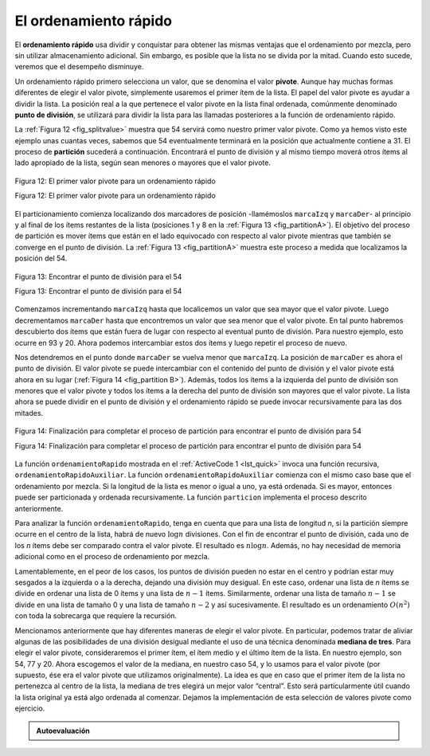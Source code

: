 ..  Copyright (C)  Brad Miller, David Ranum
    This work is licensed under the Creative Commons Attribution-NonCommercial-ShareAlike 4.0 International License. To view a copy of this license, visit http://creativecommons.org/licenses/by-nc-sa/4.0/.


El ordenamiento rápido
~~~~~~~~~~~~~~~~~~~~~~

El **ordenamiento rápido** usa dividir y conquistar para obtener las mismas ventajas que el ordenamiento por mezcla, pero sin utilizar almacenamiento adicional. Sin embargo, es posible que la lista no se divida por la mitad. Cuando esto sucede, veremos que el desempeño disminuye.

.. The **quick sort** uses divide and conquer to gain the same advantages as the merge sort, while not using additional storage. As a trade-off, however, it is possible that the list may not be divided in half. When this happens, we will see that performance is diminished.

Un ordenamiento rápido primero selecciona un valor, que se denomina el valor **pivote**. Aunque hay muchas formas diferentes de elegir el valor pivote, simplemente usaremos el primer ítem de la lista. El papel del valor pivote es ayudar a dividir la lista. La posición real a la que pertenece el valor pivote en la lista final ordenada, comúnmente denominado **punto de división**, se utilizará para dividir la lista para las llamadas posteriores a la función de ordenamiento rápido.

.. A quick sort first selects a value, which is called the **pivot value**. Although there are many different ways to choose the pivot value, we will simply use the first item in the list. The role of the pivot value is to assist with splitting the list. The actual position where the pivot value belongs in the final sorted list, commonly called the **split point**, will be used to divide the list for subsequent calls to the quick sort.

La :ref:`Figura 12 <fig_splitvalue>` muestra que 54 servirá como nuestro primer valor pivote. Como ya hemos visto este ejemplo unas cuantas veces, sabemos que 54 eventualmente terminará en la posición que actualmente contiene a 31. El proceso de **partición** sucederá a continuación. Encontrará el punto de división y al mismo tiempo moverá otros ítems al lado apropiado de la lista, según sean menores o mayores que el valor pivote.

.. :ref:`Figure 12 <fig_splitvalue>` shows that 54 will serve as our first pivot value. Since we have looked at this example a few times already, we know that 54 will eventually end up in the position currently holding 31. The **partition** process will happen next. It will find the split point and at the same time move other items to the appropriate side of the list, either less than or greater than the pivot value.

.. _fig_splitvalue:


.. figure:: Figures/firstsplit.png
   :align: center

   Figura 12: El primer valor pivote para un ordenamiento rápido

   Figura 12: El primer valor pivote para un ordenamiento rápido


El particionamiento comienza localizando dos marcadores de posición -llamémoslos ``marcaIzq`` y ``marcaDer``- al principio y al final de los ítems restantes de la lista (posiciones 1 y 8 en la :ref:`Figura 13 <fig_partitionA>`). El objetivo del proceso de partición es mover ítems que están en el lado equivocado con respecto al valor pivote mientras que también se converge en el punto de división. La :ref:`Figura 13 <fig_partitionA>` muestra este proceso a medida que localizamos la posición del 54.

.. Partitioning begins by locating two position markers—let’s call them ``marcaIzq`` and ``marcaDer``—at the beginning and end of the remaining items in the list (positions 1 and 8 in :ref:`Figure 13 <fig_partitionA>`). The goal of the partition process is to move items that are on the wrong side with respect to the pivot value while also converging on the split point. :ref:`Figure 13 <fig_partitionA>` shows this process as we locate the position of 54.

.. _fig_partitionA:

.. figure:: Figures/partitionA.png
   :align: center

   Figura 13: Encontrar el punto de división para el 54

   Figura 13: Encontrar el punto de división para el 54

Comenzamos incrementando ``marcaIzq`` hasta que localicemos un valor que sea mayor que el valor pivote. Luego decrementamos ``marcaDer`` hasta que encontremos un valor que sea menor que el valor pivote. En tal punto habremos descubierto dos ítems que están fuera de lugar con respecto al eventual punto de división. Para nuestro ejemplo, esto ocurre en 93 y 20. Ahora podemos intercambiar estos dos ítems y luego repetir el proceso de nuevo.

.. We begin by incrementing ``marcaIzq`` until we locate a value that is greater than the pivot value. We then decrement ``marcaDer`` until we find a value that is less than the pivot value. At this point we have discovered two items that are out of place with respect to the eventual split point. For our example, this occurs at 93 and 20. Now we can exchange these two items and then repeat the process again.

Nos detendremos en el punto donde ``marcaDer`` se vuelva menor que ``marcaIzq``. La posición de ``marcaDer`` es ahora el punto de división. El valor pivote se puede intercambiar con el contenido del punto de división y el valor pivote está ahora en su lugar (:ref:`Figura 14 <fig_partition B>`). Además, todos los ítems a la izquierda del punto de división son menores que el valor pivote y todos los ítems a la derecha del punto de división son mayores que el valor pivote. La lista ahora se puede dividir en el punto de división y el ordenamiento rápido se puede invocar recursivamente para las dos mitades.

.. At the point where ``marcaDer`` becomes less than ``marcaIzq``, we stop. The position of ``marcaDer`` is now the split point. The pivot value can be exchanged with the contents of the split point and the pivot value is now in place (:ref:`Figure 14 <fig_partitionB>`). In addition, all the items to the left of the split point are less than the pivot value, and all the items to the right of the split point are greater than the pivot value. The list can now be divided at the split point and the quick sort can be invoked recursively on the two halves.

.. _fig_partitionB:

.. figure:: Figures/partitionB.png
   :align: center

   Figura 14: Finalización para completar el proceso de partición para encontrar el punto de división para 54

   Figura 14: Finalización para completar el proceso de partición para encontrar el punto de división para 54

La función ``ordenamientoRapido`` mostrada en el :ref:`ActiveCode 1 <lst_quick>` invoca una función recursiva, ``ordenamientoRapidoAuxiliar``. La función ``ordenamientoRapidoAuxiliar`` comienza con el mismo caso base que el ordenamiento por mezcla. Si la longitud de la lista es menor o igual a uno, ya está ordenada. Si es mayor, entonces puede ser particionada y ordenada recursivamente. La función ``particion`` implementa el proceso descrito anteriormente.


.. The ``ordenamientoRapido`` function shown in :ref:`ActiveCode 1 <lst_quick>` invokes a recursive function, ``ordenamientoRapidoAuxiliar``. ``ordenamientoRapidoAuxiliar`` begins with the same base case as the merge sort. If the length of the list is less than or equal to one, it is already sorted. If it is greater, then it can be partitioned and recursively sorted. The ``particion`` function implements the process described earlier.


.. activecode:: lst_quick
    :caption: Ordenamiento rápido

    def ordenamientoRapido(unaLista):
       ordenamientoRapidoAuxiliar(unaLista,0,len(unaLista)-1)

    def ordenamientoRapidoAuxiliar(unaLista,primero,ultimo):
       if primero<ultimo:

           puntoDivision = particion(unaLista,primero,ultimo)

           ordenamientoRapidoAuxiliar(unaLista,primero,puntoDivision-1)
           ordenamientoRapidoAuxiliar(unaLista,puntoDivision+1,ultimo)


    def particion(unaLista,primero,ultimo):
       valorPivote = unaLista[primero]

       marcaIzq = primero+1
       marcaDer = ultimo

       hecho = False
       while not hecho:

           while marcaIzq <= marcaDer and unaLista[marcaIzq] <= valorPivote:
               marcaIzq = marcaIzq + 1

           while unaLista[marcaDer] >= valorPivote and marcaDer >= marcaIzq:
               marcaDer = marcaDer -1

           if marcaDer < marcaIzq:
               hecho = True
           else:
               temp = unaLista[marcaIzq]
               unaLista[marcaIzq] = unaLista[marcaDer]
               unaLista[marcaDer] = temp

       temp = unaLista[primero]
       unaLista[primero] = unaLista[marcaDer]
       unaLista[marcaDer] = temp


       return marcaDer

    unaLista = [54,26,93,17,77,31,44,55,20]
    ordenamientoRapido(unaLista)
    print(unaLista)



.. animation:: quick_anim
   :modelfile: sortmodels.js
   :viewerfile: sortviewers.js
   :model: QuickSortModel
   :viewer: BarViewer


.. Para mayores detalles, el CodeLens 7 le permite a usted ejecutar el algoritmo paso a paso.
..
.. .. codelens:: quicktrace
..     :caption: Seguimiento al ordenamiento rápido
..
..     def ordenamientoRapido(unaLista):
..        ordenamientoRapidoAuxiliar(unaLista,0,len(unaLista)-1)
..
..     def ordenamientoRapidoAuxiliar(unaLista,primero,ultimo):
..        if primero<ultimo:
..
..            puntoDivision = particion(unaLista,primero,ultimo)
..
..            ordenamientoRapidoAuxiliar(unaLista,primero,puntoDivision-1)
..            ordenamientoRapidoAuxiliar(unaLista,puntoDivision+1,ultimo)
..
..
..     def particion(unaLista,primero,ultimo):
..        valorPivote = unaLista[primero]
..
..        marcaIzq = primero+1
..        marcaDer = ultimo
..
..        hecho = False
..        while not hecho:
..
..            while marcaIzq <= marcaDer and \
..                    unaLista[marcaIzq] <= valorPivote:
..                marcaIzq = marcaIzq + 1
..
..            while unaLista[marcaDer] >= valorPivote and \
..                    marcaDer >= marcaIzq:
..                marcaDer = marcaDer -1
..
..            if marcaDer < marcaIzq:
..                hecho = True
..            else:
..                temp = unaLista[marcaIzq]
..                unaLista[marcaIzq] = unaLista[marcaDer]
..                unaLista[marcaDer] = temp
..
..        temp = unaLista[primero]
..        unaLista[primero] = unaLista[marcaDer]
..        unaLista[marcaDer] = temp
..
..
..        return marcaDer
..
..     unaLista = [54,26,93,17,77,31,44,55,20]
..     ordenamientoRapido(unaLista)
..     print(unaLista)

Para analizar la función ``ordenamientoRapido``, tenga en cuenta que para una lista de longitud *n*, si la partición siempre ocurre en el centro de la lista, habrá de nuevo :math:`\log n` divisiones. Con el fin de encontrar el punto de división, cada uno de los *n* ítems debe ser comparado contra el valor pivote. El resultado es :math:`n\log n`. Además, no hay necesidad de memoria adicional como en el proceso de ordenamiento por mezcla.

.. To analyze the ``ordenamientoRapido`` function, note that for a list of length *n*, if the partition always occurs in the middle of the list, there will again be :math:`\log n` divisions. In order to find the split point, each of the *n* items needs to be checked against the pivot value. The result is :math:`n\log n`. In addition, there is no need for additional memory as in the merge sort process.

Lamentablemente, en el peor de los casos, los puntos de división pueden no estar en el centro y podrían estar muy sesgados a la izquierda o a la derecha, dejando una división muy desigual. En este caso, ordenar una lista de *n* ítems se divide en ordenar una lista de 0 ítems y una lista de :math:`n-1` ítems. Similarmente, ordenar una lista de tamaño :math:`n-1` se divide en una lista de tamaño 0 y una lista de tamaño :math:`n-2` y así sucesivamente. El resultado es un ordenamiento :math:`O(n^{2})` con toda la sobrecarga que requiere la recursión.

.. Unfortunately, in the worst case, the split points may not be in the middle and can be very skewed to the left or the right, leaving a very uneven division. In this case, sorting a list of *n* items divides into sorting a list of 0 items and a list of :math:`n-1` items. Then sorting a list of :math:`n-1` divides into a list of size 0 and a list of size :math:`n-2`, and so on. The result is an :math:`O(n^{2})` sort with all of the overhead that recursion requires.

Mencionamos anteriormente que hay diferentes maneras de elegir el valor pivote. En particular, podemos tratar de aliviar algunas de las posibilidades de una división desigual mediante el uso de una técnica denominada **mediana de tres**. Para elegir el valor pivote, consideraremos el primer ítem, el ítem medio y el último ítem de la lista. En nuestro ejemplo, son 54, 77 y 20. Ahora escogemos el valor de la mediana, en nuestro caso 54, y lo usamos para el valor pivote (por supuesto, ése era el valor pivote que utilizamos originalmente). La idea es que en caso que el primer ítem de la lista no pertenezca al centro de la lista, la mediana de tres elegirá un mejor valor “central”. Esto será particularmente útil cuando la lista original ya está algo ordenada al comenzar. Dejamos la implementación de esta selección de valores pivote como ejercicio.

.. We mentioned earlier that there are different ways to choose the pivot value. In particular, we can attempt to alleviate some of the potential for an uneven division by using a technique called **median of three**. To choose the pivot value, we will consider the first, the middle, and the last element in the list. In our example, those are 54, 77, and 20. Now pick the median value, in our case 54, and use it for the pivot value (of course, that was the pivot value we used originally). The idea is that in the case where the the first item in the list does not belong toward the middle of the list, the median of three will choose a better “middle” value. This will be particularly useful when the original list is somewhat sorted to begin with. We leave the implementation of this pivot value selection as an exercise.

.. admonition:: Autoevaluación

   .. mchoice:: question_sort_7
      :correct: d
      :answer_a: [9, 3, 10, 13, 12]
      :answer_b: [9, 3, 10, 13, 12, 14]
      :answer_c: [9, 3, 10, 13, 12, 14, 17, 16, 15, 19]
      :answer_d: [9, 3, 10, 13, 12, 14, 19, 16, 15, 17]
      :feedback_a: Es importante recordar que el ordenamiento rápido opera sobre toda la lista y la ordena sin requerir almacenamiento adicional.
      :feedback_b: Es importante recordar que el ordenamiento rápido opera sobre toda la lista y la ordena sin requerir almacenamiento adicional.
      :feedback_c: El primer particionamiento opera sobre toda la lista, y el segundo particionamiento opera sobre la partición izquierda no sobre la derecha.
      :feedback_d: El primer particionamiento opera sobre toda la lista y el segundo particionamiento opera sobre la partición izquierda.

      Dada la siguiente lista de números [14, 17, 13, 15, 19, 10, 3, 16, 9, 12] ¿Cuál respuesta corresponde al contenido de la lista después de la segunda partición de acuerdo al algoritmo de ordenamiento rápido?

   .. mchoice:: question_sort_8
       :correct: b
       :answer_a: 1
       :answer_b: 9
       :answer_c: 16
       :answer_d: 19
       :feedback_a: Los tres números utilizados en la selección del pivote son 1, 9, 19. El 1 no es la mediana, y sería una muy mala elección para el pivote ya que es el número más pequeño de la lista.
       :feedback_b: Bien hecho.
       :feedback_c: Aunque 16 sería la mediana de 1, 16, 19 el centro está en len(lista) // 2.
       :feedback_d: Los tres números utilizados en la selección del pivote son 1, 9, 19. El 9 es la mediana. El 19 sería una mala elección ya que es casi el mayor valor.

       Dada la siguiente lista de números [1, 20, 11, 5, 2, 9, 16, 14, 13, 19] ¿Cuál sería el primer valor pivote usando el método de la mediana de tres?



   .. mchoice:: question_sort_9
       :multiple_answers:
       :answer_a: Ordenamiento de Shell
       :answer_b: Ordenamiento rápido
       :answer_c: Ordenamiento por mezcla
       :answer_d: Ordenamiento por inserción
       :correct: c
       :feedback_a: El ordenamiento de Shell sort es aproximadamente ``n^1.5``
       :feedback_b: El ordenamiento rápido puede ser O(n log n), pero si los puntos pivote no son bien escogidos y la lista está cuidadosamente arreglada, puede ser O(n^2).
       :feedback_c: El ordenamiento por mezcla es el único con garantía de ser O(n log n) aún en el peor caso. El costo es que el ordenamiento por mezcla usa más memoria.
       :feedback_d: El ordenamiento por inserción es ``O(n^2)``

       ¿Cuál de los siguientes algoritmos de ordenamiento tienen garatía de ser O(n log n) aún en el peor caso?
